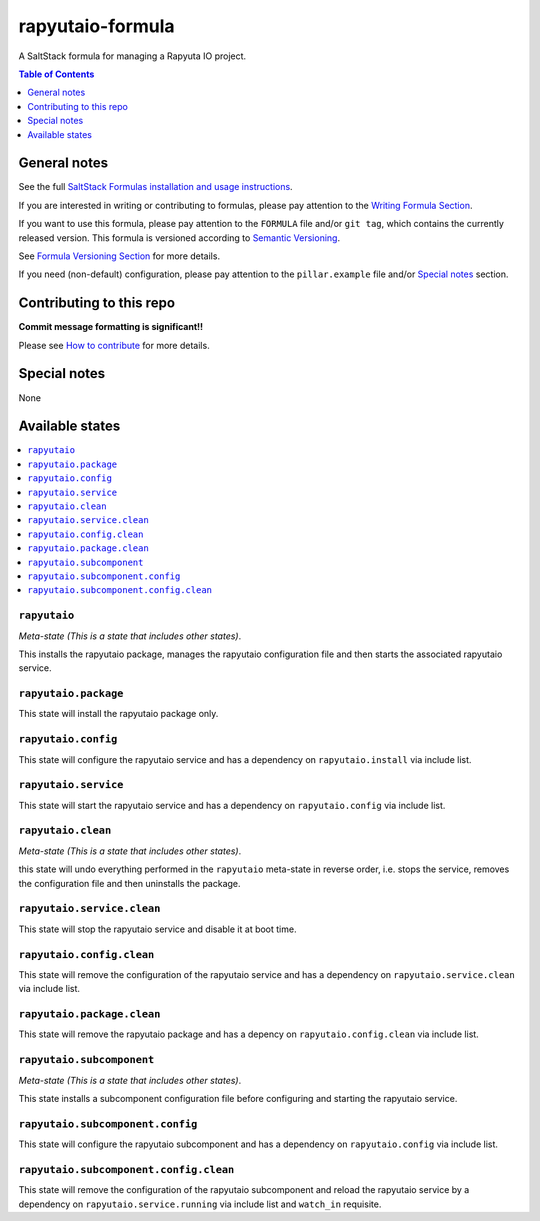 .. _readme:

rapyutaio-formula
================

A SaltStack formula for managing a Rapyuta IO project.

.. contents:: **Table of Contents**
   :depth: 1

General notes
-------------

See the full `SaltStack Formulas installation and usage instructions
<https://docs.saltstack.com/en/latest/topics/development/conventions/formulas.html>`_.

If you are interested in writing or contributing to formulas, please pay attention to the `Writing Formula Section
<https://docs.saltstack.com/en/latest/topics/development/conventions/formulas.html#writing-formulas>`_.

If you want to use this formula, please pay attention to the ``FORMULA`` file and/or ``git tag``,
which contains the currently released version. This formula is versioned according to `Semantic Versioning <http://semver.org/>`_.

See `Formula Versioning Section <https://docs.saltstack.com/en/latest/topics/development/conventions/formulas.html#versioning>`_ for more details.

If you need (non-default) configuration, please pay attention to the ``pillar.example`` file and/or `Special notes`_ section.

Contributing to this repo
-------------------------

**Commit message formatting is significant!!**

Please see `How to contribute <https://github.com/saltstack-formulas/.github/blob/master/CONTRIBUTING.rst>`_ for more details.

Special notes
-------------

None

Available states
----------------

.. contents::
   :local:

``rapyutaio``
^^^^^^^^^^^^

*Meta-state (This is a state that includes other states)*.

This installs the rapyutaio package,
manages the rapyutaio configuration file and then
starts the associated rapyutaio service.

``rapyutaio.package``
^^^^^^^^^^^^^^^^^^^^

This state will install the rapyutaio package only.

``rapyutaio.config``
^^^^^^^^^^^^^^^^^^^

This state will configure the rapyutaio service and has a dependency on ``rapyutaio.install``
via include list.

``rapyutaio.service``
^^^^^^^^^^^^^^^^^^^^

This state will start the rapyutaio service and has a dependency on ``rapyutaio.config``
via include list.

``rapyutaio.clean``
^^^^^^^^^^^^^^^^^^

*Meta-state (This is a state that includes other states)*.

this state will undo everything performed in the ``rapyutaio`` meta-state in reverse order, i.e.
stops the service,
removes the configuration file and
then uninstalls the package.

``rapyutaio.service.clean``
^^^^^^^^^^^^^^^^^^^^^^^^^^

This state will stop the rapyutaio service and disable it at boot time.

``rapyutaio.config.clean``
^^^^^^^^^^^^^^^^^^^^^^^^^

This state will remove the configuration of the rapyutaio service and has a
dependency on ``rapyutaio.service.clean`` via include list.

``rapyutaio.package.clean``
^^^^^^^^^^^^^^^^^^^^^^^^^^

This state will remove the rapyutaio package and has a depency on
``rapyutaio.config.clean`` via include list.

``rapyutaio.subcomponent``
^^^^^^^^^^^^^^^^^^^^^^^^^

*Meta-state (This is a state that includes other states)*.

This state installs a subcomponent configuration file before
configuring and starting the rapyutaio service.

``rapyutaio.subcomponent.config``
^^^^^^^^^^^^^^^^^^^^^^^^^^^^^^^^

This state will configure the rapyutaio subcomponent and has a
dependency on ``rapyutaio.config`` via include list.

``rapyutaio.subcomponent.config.clean``
^^^^^^^^^^^^^^^^^^^^^^^^^^^^^^^^^^^^^^

This state will remove the configuration of the rapyutaio subcomponent
and reload the rapyutaio service by a dependency on
``rapyutaio.service.running`` via include list and ``watch_in``
requisite.
